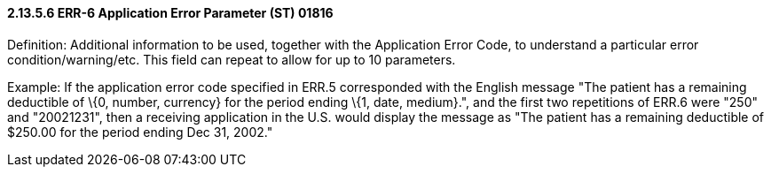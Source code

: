 ==== 2.13.5.6 ERR-6 Application Error Parameter (ST) 01816

Definition: Additional information to be used, together with the Application Error Code, to understand a particular error condition/warning/etc. This field can repeat to allow for up to 10 parameters.

Example: If the application error code specified in ERR.5 corresponded with the English message "The patient has a remaining deductible of \{0, number, currency} for the period ending \{1, date, medium}.", and the first two repetitions of ERR.6 were "250" and "20021231", then a receiving application in the U.S. would display the message as "The patient has a remaining deductible of $250.00 for the period ending Dec 31, 2002."

